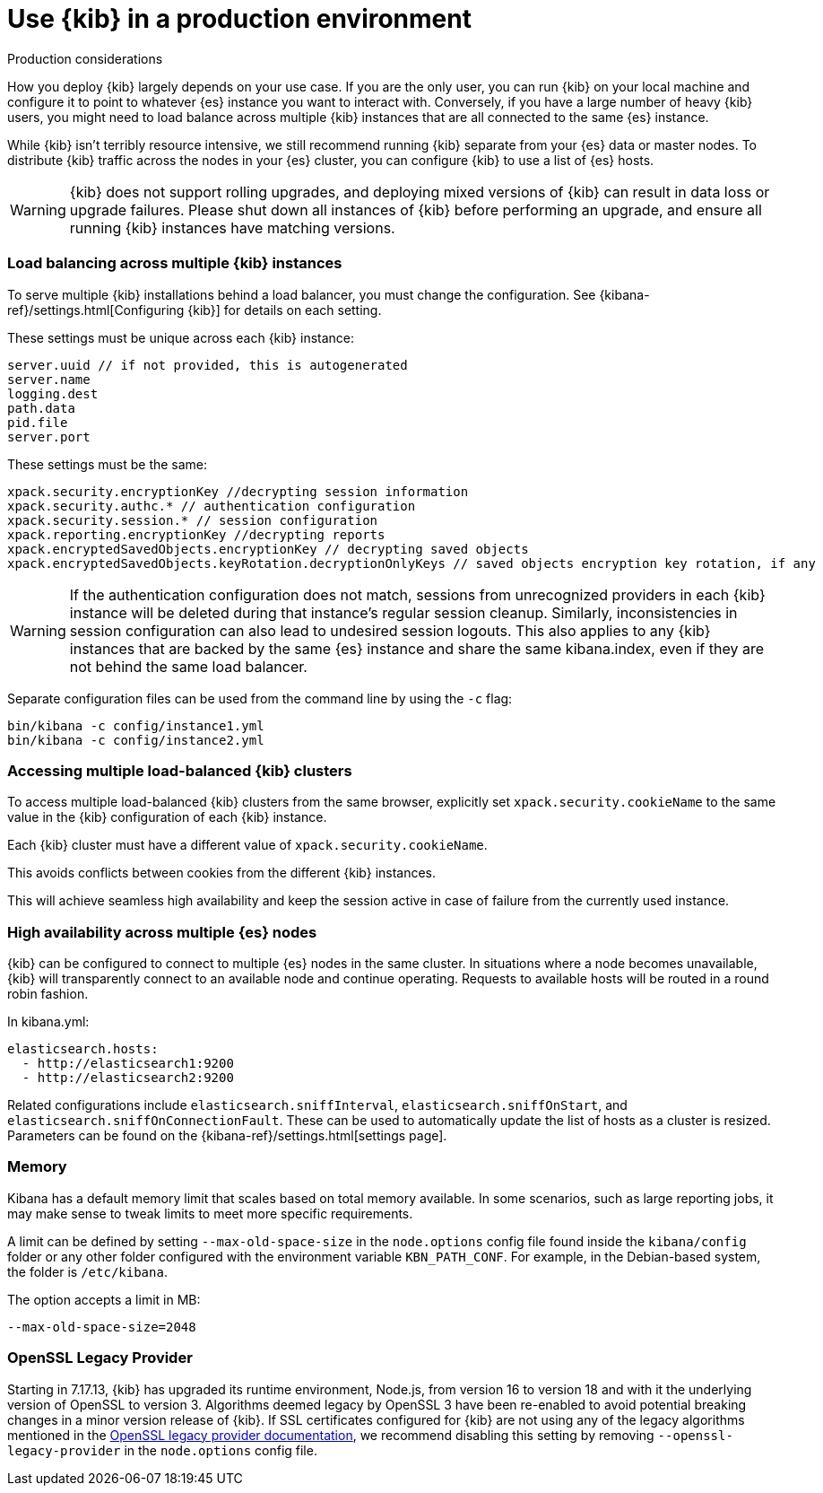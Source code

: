 [[production]]
= Use {kib} in a production environment

++++
<titleabbrev>Production considerations</titleabbrev>
++++

How you deploy {kib} largely depends on your use case. If you are the only user,
you can run {kib} on your local machine and configure it to point to whatever
{es} instance you want to interact with. Conversely, if you have a large
number of heavy {kib} users, you might need to load balance across multiple
{kib} instances that are all connected to the same {es} instance.

While {kib} isn't terribly resource intensive, we still recommend running {kib}
separate from  your {es} data or master nodes. To distribute {kib}
traffic across the nodes in your {es} cluster,
you can configure {kib} to use a list of {es} hosts.

[WARNING]
====
{kib} does not support rolling upgrades, and deploying mixed versions of {kib} can result in data loss or upgrade failures. Please shut down all instances of {kib} before performing an upgrade, and ensure all running {kib} instances have matching versions.
====

[float]
[[load-balancing-kibana]]
=== Load balancing across multiple {kib} instances
To serve multiple {kib} installations behind a load balancer, you must change the configuration.
See {kibana-ref}/settings.html[Configuring {kib}] for details on each setting.

These settings must be unique across each {kib} instance:
[source,js]
--------
server.uuid // if not provided, this is autogenerated
server.name
logging.dest
path.data
pid.file
server.port
--------

These settings must be the same:
[source,js]
--------
xpack.security.encryptionKey //decrypting session information
xpack.security.authc.* // authentication configuration
xpack.security.session.* // session configuration
xpack.reporting.encryptionKey //decrypting reports
xpack.encryptedSavedObjects.encryptionKey // decrypting saved objects
xpack.encryptedSavedObjects.keyRotation.decryptionOnlyKeys // saved objects encryption key rotation, if any
--------

[WARNING]
====
If the authentication configuration does not match, sessions from unrecognized providers in each {kib} instance will be deleted during that instance's regular session cleanup. Similarly, inconsistencies in session configuration can also lead to undesired session logouts. This also applies to any {kib} instances that are backed by the same {es} instance and share the same kibana.index, even if they are not behind the same load balancer.
====

Separate configuration files can be used from the command line by using the `-c` flag:
[source,js]
--------
bin/kibana -c config/instance1.yml
bin/kibana -c config/instance2.yml
--------

[float]
[[accessing-load-balanced-kibana]]
=== Accessing multiple load-balanced {kib} clusters

To access multiple load-balanced {kib} clusters from the same browser,
explicitly set `xpack.security.cookieName` to the same value in the {kib} configuration
of each {kib} instance.

Each {kib} cluster must have a different value of `xpack.security.cookieName`.

This avoids conflicts between cookies from the different {kib} instances.

This will achieve seamless high availability and keep the session
active in case of failure from the currently used instance.



[float]
[[high-availability]]
=== High availability across multiple {es} nodes
{kib} can be configured to connect to multiple {es} nodes in the same cluster.  In situations where a node becomes unavailable,
{kib} will transparently connect to an available node and continue operating.  Requests to available hosts will be routed in a round robin fashion.

In kibana.yml:
[source,js]
--------
elasticsearch.hosts:
  - http://elasticsearch1:9200
  - http://elasticsearch2:9200
--------

Related configurations include `elasticsearch.sniffInterval`, `elasticsearch.sniffOnStart`, and `elasticsearch.sniffOnConnectionFault`.
These can be used to automatically update the list of hosts as a cluster is resized.  Parameters can be found on the {kibana-ref}/settings.html[settings page].

[float]
[[memory]]
=== Memory

Kibana has a default memory limit that scales based on total memory available.  In some scenarios, such as large reporting jobs,
it may make sense to tweak limits to meet more specific requirements.

A limit can be defined by setting `--max-old-space-size` in the `node.options` config file found inside the `kibana/config` folder or any other folder configured with the environment variable `KBN_PATH_CONF`. For example, in the Debian-based system, the folder is `/etc/kibana`.

The option accepts a limit in MB:
[source,js]
--------
--max-old-space-size=2048
--------

[float]
[[openssl-legacy-provider]]
=== OpenSSL Legacy Provider

Starting in 7.17.13, {kib} has upgraded its runtime environment, Node.js, from version 16 to version 18 and with it the underlying version of OpenSSL to version 3.
Algorithms deemed legacy by OpenSSL 3 have been re-enabled to avoid potential breaking changes in a minor version release of {kib}.
If SSL certificates configured for {kib} are not using any of the legacy algorithms mentioned in the https://www.openssl.org/docs/man3.0/man7/OSSL_PROVIDER-legacy.html[OpenSSL legacy provider documentation],
we recommend disabling this setting by removing `--openssl-legacy-provider` in the `node.options` config file.
